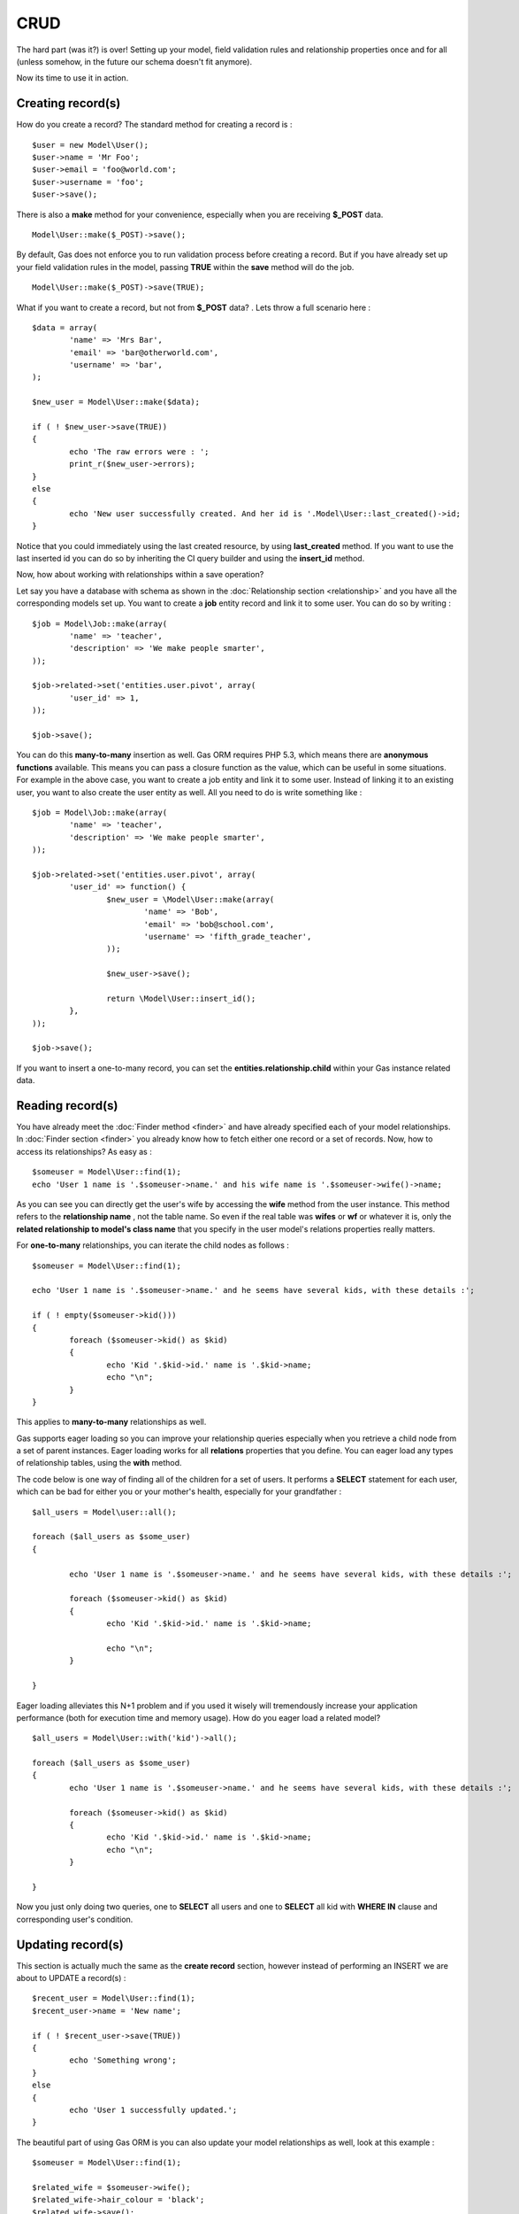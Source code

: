 .. Gas ORM documentation [CRUD]

CRUD 
====

The hard part (was it?) is over! Setting up your model, field validation rules and relationship properties once and for all (unless somehow, in the future our schema doesn't fit anymore). 

Now its time to use it in action. 

Creating record(s)
++++++++++++++++++++++

How do you create a record? The standard method for creating a record is : ::

	$user = new Model\User();
	$user->name = 'Mr Foo';
	$user->email = 'foo@world.com';
	$user->username = 'foo';
	$user->save();

	
There is also a **make** method for your convenience, especially when you are receiving **$_POST** data. ::

	Model\User::make($_POST)->save();

By default, Gas does not enforce you to run validation process before creating a record. But if you have already set up your field validation rules in the model, passing **TRUE** within the **save** method will do the job. ::

	Model\User::make($_POST)->save(TRUE);

What if you want to create a record, but not from **$_POST** data? . Lets throw a full scenario here : ::

	$data = array(
		'name' => 'Mrs Bar',
		'email' => 'bar@otherworld.com',
		'username' => 'bar',
	);

	$new_user = Model\User::make($data);

	if ( ! $new_user->save(TRUE))
	{
		echo 'The raw errors were : ';
		print_r($new_user->errors);
	}
	else
	{
		echo 'New user successfully created. And her id is '.Model\User::last_created()->id;
	}

Notice that you could immediately using the last created resource, by using **last_created** method. If you want to use the last inserted id you can do so by inheriting the CI query builder and using the **insert_id** method.

Now, how about working with relationships within a save operation?

Let say you have a database with schema as shown in the :doc:`Relationship section <relationship>` and you have all the corresponding models set up. You want to create a **job** entity record and link it to some user. You can do so by writing : ::

	$job = Model\Job::make(array(
		'name' => 'teacher',
		'description' => 'We make people smarter',
	));

	$job->related->set('entities.user.pivot', array(
		'user_id' => 1,
	));

	$job->save();

You can do this **many-to-many** insertion as well. Gas ORM requires PHP 5.3, which means there are **anonymous functions** available.  This means you can pass a closure function as the value, which can be useful in some situations. For example in the above case, you want to create a job entity and link it to some user. Instead of linking it to an existing user, you want to also create the user entity as well. All you need to do is write something like : ::

	$job = Model\Job::make(array(
		'name' => 'teacher',
		'description' => 'We make people smarter',
	));

	$job->related->set('entities.user.pivot', array(
		'user_id' => function() {
			$new_user = \Model\User::make(array(
				'name' => 'Bob',
				'email' => 'bob@school.com',
				'username' => 'fifth_grade_teacher',
			));

			$new_user->save();

			return \Model\User::insert_id();
		},
	));

	$job->save();

If you want to insert a one-to-many record, you can set the **entities.relationship.child** within your Gas instance related data.

Reading record(s)
+++++++++++++++++++++

You have already meet the :doc:`Finder method <finder>` and have already specified each of your model relationships. In :doc:`Finder section <finder>` you already know how to fetch either one record or a set of records. Now, how to access its relationships? As easy as : ::
	
	$someuser = Model\User::find(1);
	echo 'User 1 name is '.$someuser->name.' and his wife name is '.$someuser->wife()->name;

As you can see you can directly get the user's wife by accessing the **wife** method from the user instance. This method refers to the **relationship name** , not the table name. So even if the real table was **wifes** or **wf** or whatever it is, only the **related relationship to model's class name** that you specify in the user model's relations properties really matters.

For **one-to-many** relationships, you can iterate the child nodes as follows : ::

	$someuser = Model\User::find(1);

	echo 'User 1 name is '.$someuser->name.' and he seems have several kids, with these details :';

	if ( ! empty($someuser->kid()))
	{
		foreach ($someuser->kid() as $kid)
		{
			echo 'Kid '.$kid->id.' name is '.$kid->name;
			echo "\n";
		}
	}
	
This applies to **many-to-many** relationships as well.

Gas supports eager loading so you can improve your relationship queries especially when you retrieve a child node from a set of parent instances. Eager loading works for all **relations** properties that you define. You can eager load any types of relationship tables, using the **with** method.

The code below is one way of finding all of the children for a set of users.  It performs a **SELECT** statement for each user, which can be bad for either you or your mother's health, especially for your grandfather : ::

	$all_users = Model\user::all(); 

	foreach ($all_users as $some_user)
	{

		echo 'User 1 name is '.$someuser->name.' and he seems have several kids, with these details :';

		foreach ($someuser->kid() as $kid)
		{
			echo 'Kid '.$kid->id.' name is '.$kid->name;

			echo "\n";
		}

	}

Eager loading alleviates this N+1 problem and if you used it wisely will tremendously increase your application performance (both for execution time and memory usage). How do you eager load a related model? ::


	$all_users = Model\User::with('kid')->all(); 

	foreach ($all_users as $some_user)
	{
		echo 'User 1 name is '.$someuser->name.' and he seems have several kids, with these details :';

		foreach ($someuser->kid() as $kid)
		{
			echo 'Kid '.$kid->id.' name is '.$kid->name;
			echo "\n";
		}

	}

Now you just only doing two queries, one to **SELECT** all users and one to **SELECT** all kid with **WHERE IN** clause and corresponding user's condition.

Updating record(s)
++++++++++++++++++++++

This section is actually much the same as the **create record** section, however instead of performing an INSERT we are about to UPDATE a record(s) : ::
	
	$recent_user = Model\User::find(1);
	$recent_user->name = 'New name';

	if ( ! $recent_user->save(TRUE))
	{
		echo 'Something wrong';
	}
	else
	{
		echo 'User 1 successfully updated.';
	}

The beautiful part of using Gas ORM is you can also update your model relationships as well, look at this example : ::

	$someuser = Model\User::find(1);

	$related_wife = $someuser->wife();
	$related_wife->hair_colour = 'black';
	$related_wife->save();

Its remove all hassle and will seriously reduce your development time, and this is indeed good for your health.

Deleting record(s)
++++++++++++++++++

To delete a single record : ::
	
	$someuser = Model\User::find(1);
	$someuser->delete();

Or you can explicitly specify the **id** : ::

	Model\User::delete(1);

Passing **ids** is accepted as well : ::

	Model\User::delete(1, 2, 3, 4, 5, 1000);

When you working with relational entity, cascading delete are supported, this mean you could **unlink** (for example) user entity from role entity, without deleting both user record and role record. Instead you could only delete some record on the pivot table, which linking the record, eg : ::

	$someuser = Model\User::with('role')->find(1);
	$someuser->delete();

This will only delete the record within the pivot table, since above relationship was many-to-many.
